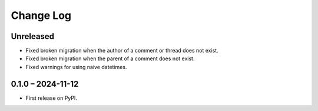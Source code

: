 Change Log
##########

..
   All enhancements and patches to forum will be documented
   in this file.  It adheres to the structure of https://keepachangelog.com/ ,
   but in reStructuredText instead of Markdown (for ease of incorporation into
   Sphinx documentation and the PyPI description).

   This project adheres to Semantic Versioning (https://semver.org/).

.. There should always be an "Unreleased" section for changes pending release.

Unreleased
**********

* Fixed broken migration when the author of a comment or thread does not exist.
* Fixed broken migration when the parent of a comment does not exist.
* Fixed warnings for using naive datetimes.

0.1.0 – 2024-11-12
******************

* First release on PyPI.
